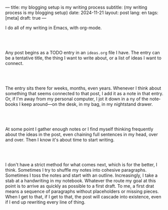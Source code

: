 ---
title: my blogging setup is my writing process
subtitle: (my writing process is my blogging setup)
date: 2024-11-21
layout: post
lang: en
tags: [meta]
draft: true
---
#+OPTIONS: toc:nil num:nil
#+LANGUAGE: en

I do all of my writing in Emacs, with org-mode.

#+begin_export html
<br/><br/>
#+end_export


Any post begins as a TODO entry in an ~ideas.org~ file I have. The entry can be a tentative title, the thing I want to write about, or a list of ideas I want to connect.


#+begin_export html
<br/><br/>
#+end_export


The entry sits there for weeks, months, even years. Whenever I think about something that seems connected to that post, I add it as a note in that entry. Or, if I'm away from my personal computer, I jot it down in a ny of the notebooks I keep around---on the desk, in my bag, in my nightstand drawer.

#+begin_export html
<br/><br/>
#+end_export

At some point I gather enough notes or I find myself thinking frequently about the ideas in the post, even chaining full sentences in my head, over and over. Then I know it's about time to start writing.

#+begin_export html
<br/><br/>
#+end_export

I don't have a strict method for what comes next, which is for the better, I think. Sometimes I try to shuffle my notes into cohesive paragraphs. Sometimes I toss the notes and start with an outline. Increasingly, I take a stab at a handwriting in my notebook. Whatever the route my goal at this point is to arrive as quickly as possible to a first draft. To me, a first drat means a sequence of paragraphs without placeholders or missing pieces. When I get to that, if I get to that, the post will cascade into existence, even if I end up rewriting every line of thing.




*** stuff                                                          :noexport:

#+begin_src org
---
title: My Blogging Setup is My Writing Process
date: 2024-11-21 19:47:20
layout: post
lang: en
tags: []
draft: true
---
#+OPTIONS: toc:nil num:nil
#+LANGUAGE: en
#+end_src

